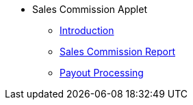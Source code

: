 * Sales Commission Applet
** xref:introduction.adoc[Introduction]
** xref:sales-commission-report.adoc[Sales Commission Report]
** xref:payout-processing.adoc[Payout Processing]